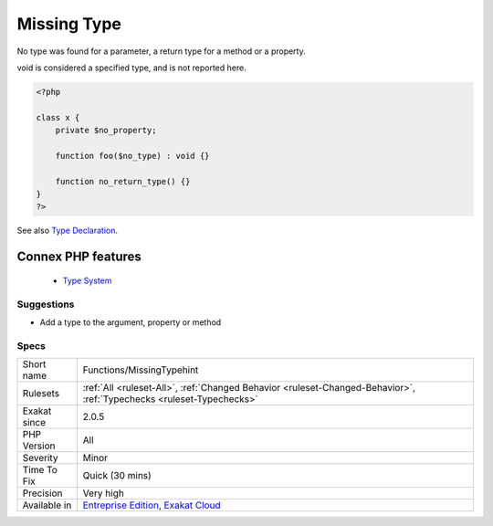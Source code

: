 .. _functions-missingtypehint:


.. _missing-type:

Missing Type
++++++++++++

.. meta::
	:description:
		Missing Type: No type was found for a parameter, a return type for a method or a property.
	:twitter:card: summary_large_image
	:twitter:site: @exakat
	:twitter:title: Missing Type
	:twitter:description: Missing Type: No type was found for a parameter, a return type for a method or a property
	:twitter:creator: @exakat
	:twitter:image:src: https://www.exakat.io/wp-content/uploads/2020/06/logo-exakat.png
	:og:image: https://www.exakat.io/wp-content/uploads/2020/06/logo-exakat.png
	:og:title: Missing Type
	:og:type: article
	:og:description: No type was found for a parameter, a return type for a method or a property
	:og:url: https://exakat.readthedocs.io/en/latest/Reference/Rules/Missing Type.html
	:og:locale: en

.. raw:: html


	<script type="application/ld+json">{"@context":"https:\/\/schema.org","@graph":[{"@type":"WebPage","@id":"https:\/\/php-tips.readthedocs.io\/en\/latest\/Reference\/Rules\/Functions\/MissingTypehint.html","url":"https:\/\/php-tips.readthedocs.io\/en\/latest\/Reference\/Rules\/Functions\/MissingTypehint.html","name":"Missing Type","isPartOf":{"@id":"https:\/\/www.exakat.io\/"},"datePublished":"Wed, 05 Mar 2025 15:10:46 +0000","dateModified":"Wed, 05 Mar 2025 15:10:46 +0000","description":"No type was found for a parameter, a return type for a method or a property","inLanguage":"en-US","potentialAction":[{"@type":"ReadAction","target":["https:\/\/exakat.readthedocs.io\/en\/latest\/Missing Type.html"]}]},{"@type":"WebSite","@id":"https:\/\/www.exakat.io\/","url":"https:\/\/www.exakat.io\/","name":"Exakat","description":"Smart PHP static analysis","inLanguage":"en-US"}]}</script>

No type was found for a parameter, a return type for a method or a property.

void is considered a specified type, and is not reported here.

.. code-block:: php
   
   <?php
   
   class x {
       private $no_property;
       
       function foo($no_type) : void {}
   
       function no_return_type() {}
   }
   ?>

See also `Type Declaration <https://www.php.net/manual/en/functions.arguments.php#functions.arguments.type-declaration>`_.

Connex PHP features
-------------------

  + `Type System <https://php-dictionary.readthedocs.io/en/latest/dictionary/type.ini.html>`_


Suggestions
___________

* Add a type to the argument, property or method




Specs
_____

+--------------+-------------------------------------------------------------------------------------------------------------------------+
| Short name   | Functions/MissingTypehint                                                                                               |
+--------------+-------------------------------------------------------------------------------------------------------------------------+
| Rulesets     | :ref:`All <ruleset-All>`, :ref:`Changed Behavior <ruleset-Changed-Behavior>`, :ref:`Typechecks <ruleset-Typechecks>`    |
+--------------+-------------------------------------------------------------------------------------------------------------------------+
| Exakat since | 2.0.5                                                                                                                   |
+--------------+-------------------------------------------------------------------------------------------------------------------------+
| PHP Version  | All                                                                                                                     |
+--------------+-------------------------------------------------------------------------------------------------------------------------+
| Severity     | Minor                                                                                                                   |
+--------------+-------------------------------------------------------------------------------------------------------------------------+
| Time To Fix  | Quick (30 mins)                                                                                                         |
+--------------+-------------------------------------------------------------------------------------------------------------------------+
| Precision    | Very high                                                                                                               |
+--------------+-------------------------------------------------------------------------------------------------------------------------+
| Available in | `Entreprise Edition <https://www.exakat.io/entreprise-edition>`_, `Exakat Cloud <https://www.exakat.io/exakat-cloud/>`_ |
+--------------+-------------------------------------------------------------------------------------------------------------------------+


